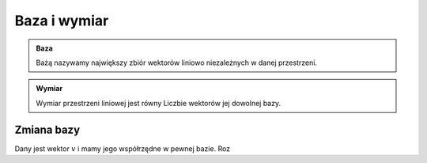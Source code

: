 Baza i wymiar
=============

.. admonition:: **Baza**

    Bażą nazywamy największy zbiór wektorów liniowo niezależnych w danej przestrzeni.


.. admonition:: **Wymiar**

    Wymiar przestrzeni liniowej jest równy Liczbie wektorów jej dowolnej bazy.


Zmiana bazy
-----------

Dany jest wektor :math:`v` i mamy jego współrzędne w pewnej  bazie. Roz
